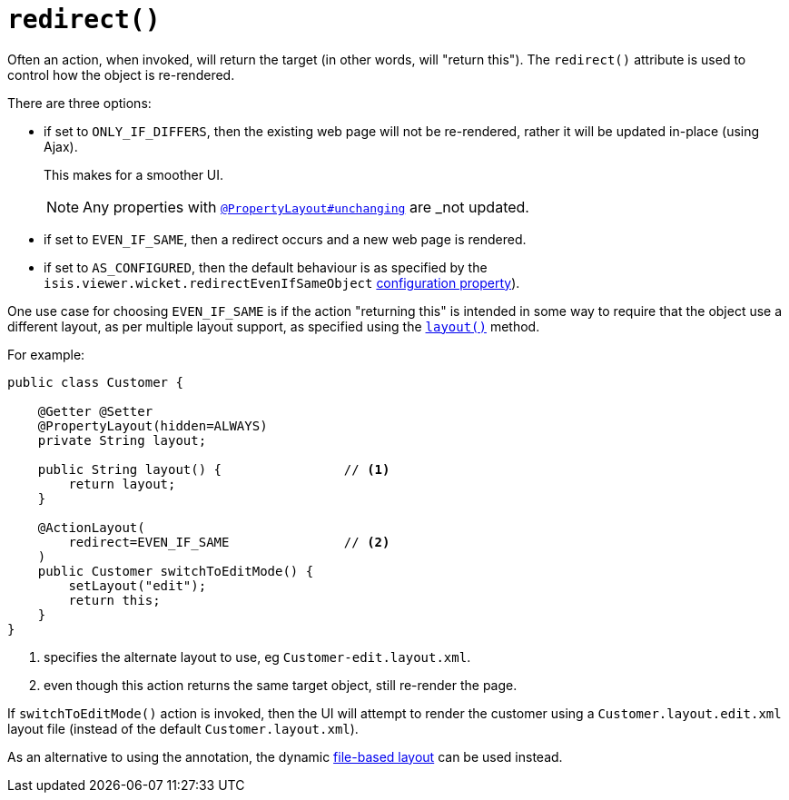 [[_rgant-ActionLayout_redirect]]
= `redirect()`
:Notice: Licensed to the Apache Software Foundation (ASF) under one or more contributor license agreements. See the NOTICE file distributed with this work for additional information regarding copyright ownership. The ASF licenses this file to you under the Apache License, Version 2.0 (the "License"); you may not use this file except in compliance with the License. You may obtain a copy of the License at. http://www.apache.org/licenses/LICENSE-2.0 . Unless required by applicable law or agreed to in writing, software distributed under the License is distributed on an "AS IS" BASIS, WITHOUT WARRANTIES OR  CONDITIONS OF ANY KIND, either express or implied. See the License for the specific language governing permissions and limitations under the License.
:_basedir: ../../
:_imagesdir: images/


Often an action, when invoked, will return the target (in other words, will "return this").
The `redirect()` attribute is used to control how the object is re-rendered.

There are three options:

* if set to `ONLY_IF_DIFFERS`, then the existing web page will not be re-rendered, rather it will be updated in-place (using Ajax).
+
This makes for a smoother UI.
+
[NOTE]
====
Any properties with xref:rgant.adoc#_rgant-PropertyLayout_unchanging[`@PropertyLayout#unchanging`] are _not_ updated.
====

* if set to `EVEN_IF_SAME`, then a redirect occurs and a new web page is rendered.

* if set to `AS_CONFIGURED`, then the default behaviour is as specified by the `isis.viewer.wicket.redirectEvenIfSameObject` xref:../ugvw/ugvw.adoc#_ugvw_configuration-properties[configuration property]).

One use case for choosing `EVEN_IF_SAME` is if the action "returning this" is intended in some way to require that the object use a different layout, as per multiple layout support, as specified using the xref:rgcms.adoc#_rgcms_methods_reserved_layout[`layout()`] method.

For example:

[source,java]
----
public class Customer {

    @Getter @Setter
    @PropertyLayout(hidden=ALWAYS)
    private String layout;

    public String layout() {                // <1>
        return layout;
    }

    @ActionLayout(
        redirect=EVEN_IF_SAME               // <2>
    )
    public Customer switchToEditMode() {
        setLayout("edit");
        return this;
    }
}
----
<1> specifies the alternate layout to use, eg `Customer-edit.layout.xml`.
<2> even though this action returns the same target object, still re-render the page.


If `switchToEditMode()` action is invoked, then the UI will attempt to render the customer using a `Customer.layout.edit.xml` layout file (instead of the default `Customer.layout.xml`).


As an alternative to using the annotation, the dynamic xref:../ugvw/ugvw.adoc#_ugvw_layout_file-based[file-based layout] can be used instead.


